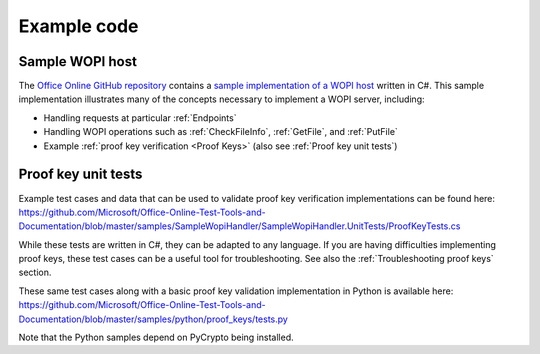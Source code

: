 
..  _Code samples:

Example code
============

Sample WOPI host
----------------

The `Office Online GitHub repository <https://github.com/Microsoft/Office-Online-Test-Tools-and-Documentation>`_
contains a
`sample implementation of a WOPI host <https://github.com/Microsoft/Office-Online-Test-Tools-and-Documentation/tree/master/samples/SampleWopiHandler>`_
written in C#. This sample implementation illustrates many of the concepts necessary to implement a WOPI server,
including:

* Handling requests at particular :ref:`Endpoints`
* Handling WOPI operations such as :ref:`CheckFileInfo`, :ref:`GetFile`, and :ref:`PutFile`
* Example :ref:`proof key verification <Proof Keys>` (also see :ref:`Proof key unit tests`)


..  _Proof key unit tests:

Proof key unit tests
--------------------

Example test cases and data that can be used to validate proof key verification implementations can be found here:
https://github.com/Microsoft/Office-Online-Test-Tools-and-Documentation/blob/master/samples/SampleWopiHandler/SampleWopiHandler.UnitTests/ProofKeyTests.cs

While these tests are written in C#, they can be adapted to any language. If you are having difficulties implementing
proof keys, these test cases can be a useful tool for troubleshooting. See also the :ref:`Troubleshooting proof keys`
section.

These same test cases along with a basic proof key validation implementation in Python is available here:
https://github.com/Microsoft/Office-Online-Test-Tools-and-Documentation/blob/master/samples/python/proof_keys/tests.py

Note that the Python samples depend on PyCrypto being installed.
